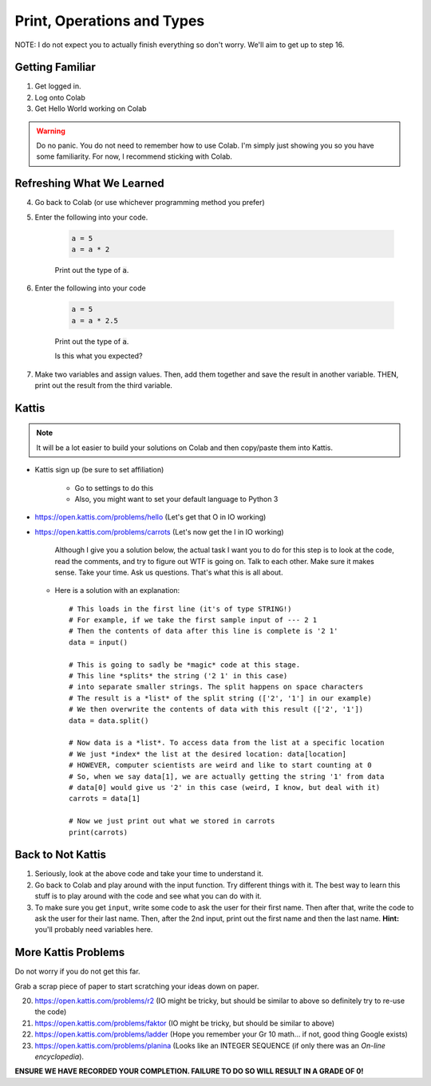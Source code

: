 ***************************
Print, Operations and Types
***************************

NOTE: I do not expect you to actually finish everything so don't worry. We'll aim to get up to step 16. 

Getting Familiar 
================

1. Get logged in. 
2. Log onto Colab
3. Get Hello World working on Colab


.. warning:: 
    Do no panic. You do not need to remember how to use Colab. I'm simply just showing you so you have some familiarity. For now, I recommend sticking with Colab.

Refreshing What We Learned
==========================

4. Go back to Colab (or use whichever programming method you prefer)
5. Enter the following into your code.

    .. code-block:: python
   
        a = 5
        a = a * 2
        
    Print out the type of :code:`a`.
    
6. Enter the following into your code 

    .. code-block:: python
   
        a = 5
        a = a * 2.5
    
    Print out the type of :code:`a`. 
    
    Is this what you expected?

7. Make two variables and assign values. Then, add them together and save the result in another variable. THEN, print out the result from the third variable. 


Kattis
======

.. admonition:: Note

    It will be a lot easier to build your solutions on Colab and then copy/paste them into Kattis. 
    

*  Kattis sign up (be sure to set affiliation) 

    * Go to settings to do this
    * Also, you might want to set your default language to Python 3
    
*  https://open.kattis.com/problems/hello (Let's get that O in IO working)   


*  https://open.kattis.com/problems/carrots (Let's now get the I in IO working)

    Although I give you a solution below, the actual task I want you to do for this step is to look at the code, read the comments, and try to figure out WTF is going on. Talk to each other. Make sure it makes sense. Take your time. Ask us questions. That's what this is all about.

   *  Here is a solution with an explanation::
   
        # This loads in the first line (it's of type STRING!)
        # For example, if we take the first sample input of --- 2 1
        # Then the contents of data after this line is complete is '2 1'
        data = input()

        # This is going to sadly be *magic* code at this stage. 
        # This line *splits* the string ('2 1' in this case)
        # into separate smaller strings. The split happens on space characters 
        # The result is a *list* of the split string (['2', '1'] in our example)
        # We then overwrite the contents of data with this result (['2', '1'])
        data = data.split()

        # Now data is a *list*. To access data from the list at a specific location
        # We just *index* the list at the desired location: data[location]
        # HOWEVER, computer scientists are weird and like to start counting at 0
        # So, when we say data[1], we are actually getting the string '1' from data
        # data[0] would give us '2' in this case (weird, I know, but deal with it)
        carrots = data[1]

        # Now we just print out what we stored in carrots
        print(carrots)
      
           
      
Back to Not Kattis
==================

1.  Seriously, look at the above code and take your time to understand it. 

2.  Go back to Colab and play around with the input function. Try different things with it. The best way to learn this stuff is to play around with the code and see what you can do with it. 

3.  To make sure you get ``input``, write some code to ask the user for their first name. Then after that, write the code to ask the user for their last name. Then, after the 2nd input, print out the first name and then the last name. **Hint:** you'll probably need variables here. 
    

More Kattis Problems
====================
Do not worry if you do not get this far. 

Grab a scrap piece of paper to start scratching your ideas down on paper.

20. https://open.kattis.com/problems/r2 (IO might be tricky, but should be similar to above so definitely try to re-use the code)
21. https://open.kattis.com/problems/faktor (IO might be tricky, but should be similar to above)   
22. https://open.kattis.com/problems/ladder (Hope you remember your Gr 10 math... if not, good thing Google exists)
23. https://open.kattis.com/problems/planina (Looks like an INTEGER SEQUENCE (if only there was an *On-line encyclopedia*).




**ENSURE WE HAVE RECORDED YOUR COMPLETION. FAILURE TO DO SO WILL RESULT IN A GRADE OF 0!**
